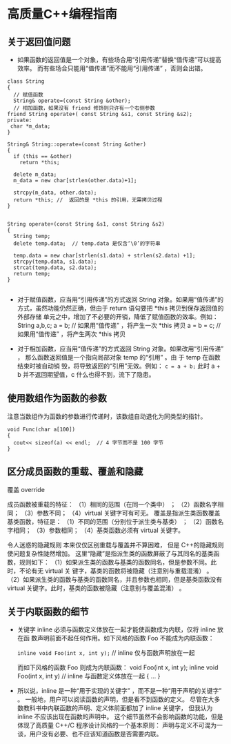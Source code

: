 

* 高质量C++编程指南


** 关于返回值问题
- 如果函数的返回值是一个对象，有些场合用“引用传递”替换“值传递”可以提高效率。
  而有些场合只能用“值传递”而不能用“引用传递” ，否则会出错。


#+BEGIN_SRC c++
class String 
{
  // 赋值函数
  String& operate=(const String &other);   
  // 相加函数，如果没有 friend 修饰则只许有一个右侧参数 
friend String operate+( const String &s1, const String &s2);   
private: 
 char *m_data;  
}

String& String::operate=(const String &other)
{
  if (this == &other) 
    return *this;

  delete m_data; 
  m_data = new char[strlen(other.data)+1]; 
  
  strcpy(m_data, other.data);
  return *this; //  返回的是 *this 的引用，无需拷贝过程 
}


String operate+(const String &s1, const String &s2)     
{ 
  String temp;
  delete temp.data;  // temp.data 是仅含‘\0’的字符串 
  
  temp.data = new char[strlen(s1.data) + strlen(s2.data) +1];
  strcpy(temp.data, s1.data);
  strcat(temp.data, s2.data);
  return temp;
}

#+END_SRC


- 对于赋值函数，应当用“引用传递”的方式返回 String 对象。如果用“值传递”的
  方式，虽然功能仍然正确，但由于 return 语句要把 *this 拷贝到保存返回值的外部存储
  单元之中，增加了不必要的开销，降低了赋值函数的效率。例如：
  String a,b,c; 
  a = b;      //  如果用“值传递” ，将产生一次 *this  拷贝 
  a = b = c;  //  如果用“值传递” ，将产生两次 *this  拷贝 


- 对于相加函数，应当用“值传递”的方式返回 String 对象。如果改用“引用传递” ，
  那么函数返回值是一个指向局部对象 temp 的“引用” 。由 于 temp 在函数结束时被自动销
  毁，将导致返回的“引用”无效。例如： 
  =c = a + b;=
  此时  a + b  并不返回期望值，c 什么也得不到，流下了隐患。 


** 使用数组作为函数的参数
注意当数组作为函数的参数进行传递时，该数组自动退化为同类型的指针。

#+BEGIN_SRC c++
void Func(char a[100]) 
{ 
  cout<< sizeof(a) << endl;  // 4 字节而不是 100 字节 
} 
#+END_SRC


** 区分成员函数的重载、覆盖和隐藏

覆盖 override


成员函数被重载的特征： 
（1）相同的范围（在同一个类中） ； 
（2）函数名字相同； 
（3）参数不同； 
（4）virtual 关键字可有可无。 
覆盖是指派生类函数覆盖基类函数，特征是： 
（1）不同的范围（分别位于派生类与基类） ； 
（2）函数名字相同； 
（3）参数相同； 
（4）基类函数必须有 virtual 关键字。 


令人迷惑的隐藏规则 
  本来仅仅区别重载与覆盖并不算困难， 但是 C++的隐藏规则使问题复杂性陡然增加。
这里“隐藏”是指派生类的函数屏蔽了与其同名的基类函数，规则如下： 
（1）如果派生类的函数与基类的函数同名，但是参数不同。此时，不论有无 virtual 关
键字，基类的函数将被隐藏（注意别与重载混淆） 。 
（2）如果派生类的函数与基类的函数同名，并且参数也相同，但是基类函数没有 virtual
关键字。此时，基类的函数被隐藏（注意别与覆盖混淆） 。


** 关于内联函数的细节

- 关键字 inline 必须与函数定义体放在一起才能使函数成为内联，仅将 inline 放在函
  数声明前面不起任何作用。如下风格的函数 Foo 不能成为内联函数：

  =inline void Foo(int x, int y);=    // inline 仅与函数声明放在一起 

  而如下风格的函数 Foo 则成为内联函数： 
  void Foo(int x, int y);    
  inline void Foo(int x, int y) // inline 与函数定义体放在一起 
  { 
  … 
  } 

- 所以说，inline 是一种“用于实现的关键字” ，而不是一种“用于声明的关键字” 。
  一般地，用户可以阅读函数的声明，但是看不到函数的定义。
  尽管在大多数教科书中内联函数的声明、定义体前面都加了 inline 关键字，
  但我认为 inline 不应该出现在函数的声明中。
  这个细节虽然不会影响函数的功能，但是体现了高质量 C++/C 程序设计风格的一个基本原则：
  声明与定义不可混为一谈，用户没有必要、也不应该知道函数是否需要内联。 



